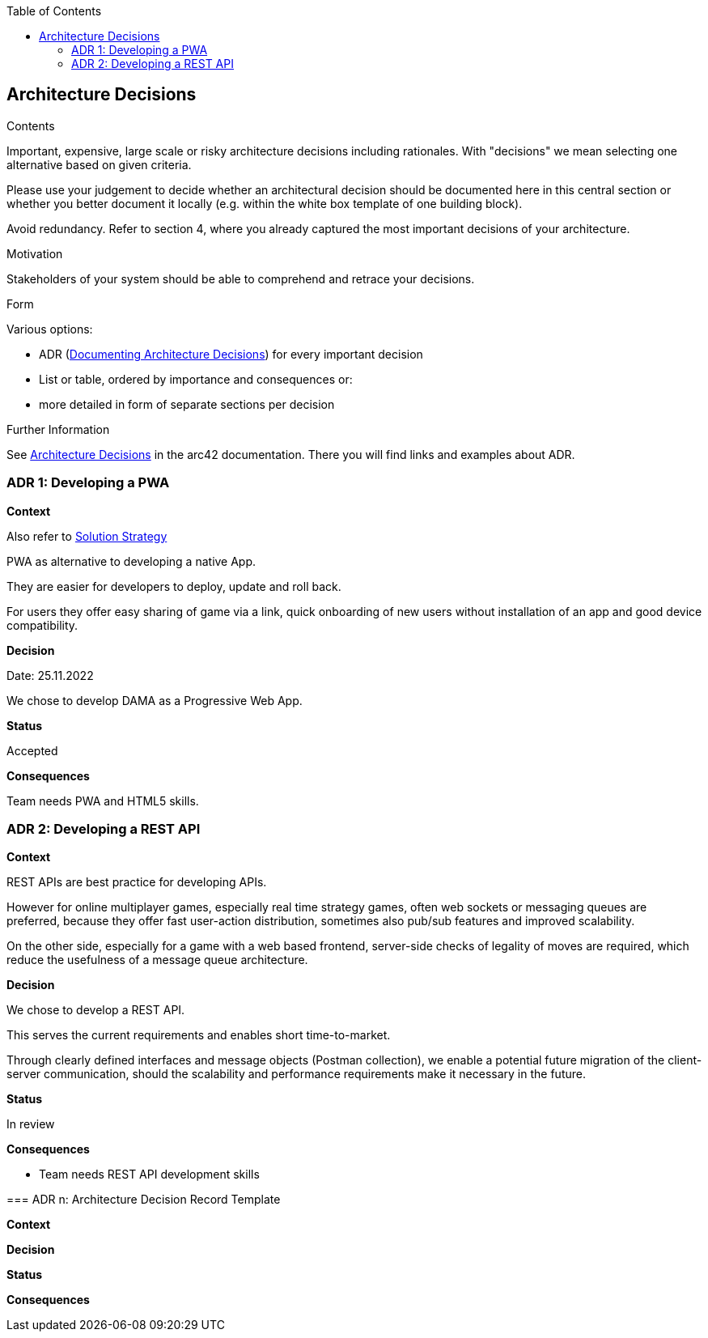 :jbake-title: Architecture Decisions
:jbake-type: page_toc
:jbake-status: published
:jbake-menu: arc42
:jbake-order: 9
:filename: /chapters/09_architecture_decisions.adoc
ifndef::imagesdir[:imagesdir: ../../images]

:toc:

[[section-design-decisions]]
== Architecture Decisions


[role="arc42help"]
****
.Contents
Important, expensive, large scale or risky architecture decisions including rationales.
With "decisions" we mean selecting one alternative based on given criteria.

Please use your judgement to decide whether an architectural decision should be documented
here in this central section or whether you better document it locally
(e.g. within the white box template of one building block).

Avoid redundancy. 
Refer to section 4, where you already captured the most important decisions of your architecture.

.Motivation
Stakeholders of your system should be able to comprehend and retrace your decisions.

.Form
Various options:

* ADR (https://cognitect.com/blog/2011/11/15/documenting-architecture-decisions[Documenting Architecture Decisions]) for every important decision
* List or table, ordered by importance and consequences or:
* more detailed in form of separate sections per decision

.Further Information

See https://docs.arc42.org/section-9/[Architecture Decisions] in the arc42 documentation.
There you will find links and examples about ADR.

****

=== ADR 1: Developing a PWA

*Context*

Also refer to xref:04_solution_strategy.adoc[Solution Strategy]

PWA as alternative to developing a native App.

They are easier for developers to deploy, update and roll back.

For users they offer easy sharing of game via a link, quick onboarding of new users without installation of an app and good device compatibility.

*Decision*

Date: 25.11.2022

We chose to develop DAMA as a Progressive Web App.

*Status*

Accepted

*Consequences*

Team needs PWA and HTML5 skills.

=== ADR 2: Developing a REST API

*Context*

REST APIs are best practice for developing APIs. 

However for online multiplayer games, especially real time strategy games, often web sockets or messaging queues are preferred, because they offer fast user-action distribution, sometimes also pub/sub features and improved scalability.

On the other side, especially for a game with a web based frontend, server-side checks of legality of moves are required, which reduce the usefulness of a message queue architecture.

*Decision*

We chose to develop a REST API.

This serves the current requirements and enables short time-to-market. 

Through clearly defined interfaces and message objects (Postman collection), we enable a potential future migration of the client-server communication, should the scalability and performance requirements make it necessary in the future.

*Status*

In review

*Consequences*

- Team needs REST API development skills

****

=== ADR n: Architecture Decision Record Template

*Context*

*Decision*

*Status*

*Consequences*

****